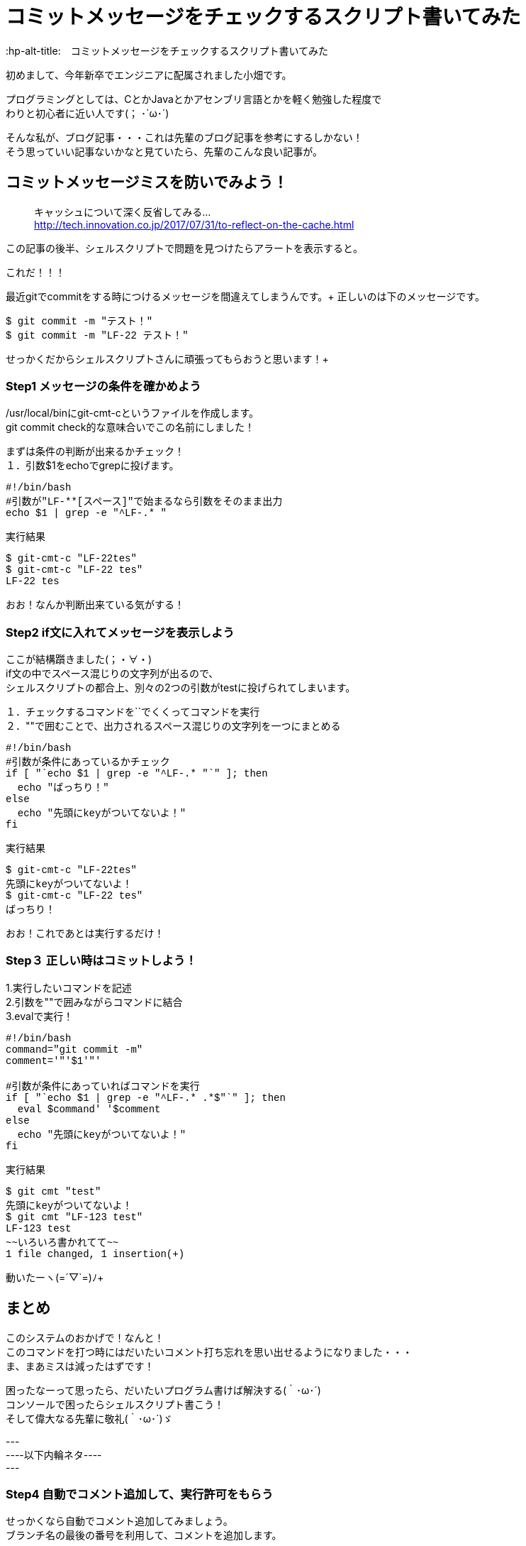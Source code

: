 # コミットメッセージをチェックするスクリプト書いてみた
:hp-alt-title:　コミットメッセージをチェックするスクリプト書いてみた
:hp-tags: Obata, ShellScript

初めまして、今年新卒でエンジニアに配属されました小畑です。 +

プログラミングとしては、CとかJavaとかアセンブリ言語とかを軽く勉強した程度で +
わりと初心者に近い人です(； ･`ω･´)

そんな私が、ブログ記事・・・これは先輩のブログ記事を参考にするしかない！ +
そう思っていい記事ないかなと見ていたら、先輩のこんな良い記事が。


## コミットメッセージミスを防いでみよう！
> キャッシュについて深く反省してみる... +
> http://tech.innovation.co.jp/2017/07/31/to-reflect-on-the-cache.html

この記事の後半、シェルスクリプトで問題を見つけたらアラートを表示すると。 +

これだ！！！ +

最近gitでcommitをする時につけるメッセージを間違えてしまうんです。+
正しいのは下のメッセージです。
++++
<pre style="font-family: Menlo, Courier">
$ git commit -m "テスト！"
$ git commit -m "LF-22 テスト！"
</pre>
++++
せっかくだからシェルスクリプトさんに頑張ってもらおうと思います！+


### Step1 メッセージの条件を確かめよう

/usr/local/binにgit-cmt-cというファイルを作成します。 +
git commit check的な意味合いでこの名前にしました！

まずは条件の判断が出来るかチェック！ +
１．引数$1をechoでgrepに投げます。 

++++
<pre style="font-family: Menlo, Courier">
#!/bin/bash
#引数が"LF-**[スペース]"で始まるなら引数をそのまま出力
echo $1 | grep -e "^LF-.* "
</pre>

実行結果
<pre style="font-family: Menlo, Courier">
$ git-cmt-c "LF-22tes"
$ git-cmt-c "LF-22 tes"
LF-22 tes
</pre>
++++

おお！なんか判断出来ている気がする！ +



### Step2 if文に入れてメッセージを表示しよう

ここが結構躓きました(；・∀・) +
if文の中でスペース混じりの文字列が出るので、 +
シェルスクリプトの都合上、別々の2つの引数がtestに投げられてしまいます。 +

１．チェックするコマンドを``でくくってコマンドを実行 +
２．""で囲むことで、出力されるスペース混じりの文字列を一つにまとめる +

++++
<pre style="font-family: Menlo, Courier">
#!/bin/bash
#引数が条件にあっているかチェック
if [ "`echo $1 | grep -e "^LF-.* "`" ]; then
  echo "ばっちり！"
else
  echo "先頭にkeyがついてないよ！"
fi
</pre>

実行結果
<pre style="font-family: Menlo, Courier">
$ git-cmt-c "LF-22tes"
先頭にkeyがついてないよ！
$ git-cmt-c "LF-22 tes"
ばっちり！
</pre>
++++
おお！これであとは実行するだけ！

### Step３ 正しい時はコミットしよう！

1.実行したいコマンドを記述 +
2.引数を""で囲みながらコマンドに結合 +
3.evalで実行！ +

++++
<pre style="font-family: Menlo, Courier">
#!/bin/bash
command="git commit -m"
comment='"'$1'"'

#引数が条件にあっていればコマンドを実行
if [ "`echo $1 | grep -e "^LF-.* .*$"`" ]; then
  eval $command' '$comment
else
  echo "先頭にkeyがついてないよ！"
fi
</pre>

実行結果
<pre style="font-family: Menlo, Courier">
$ git cmt "test"
先頭にkeyがついてないよ！
$ git cmt "LF-123 test"
LF-123 test
~~いろいろ書かれてて~~
1 file changed, 1 insertion(+)
</pre>
++++

動いたーヽ(=´▽`=)ﾉ+


## まとめ

このシステムのおかげで！なんと！ +
このコマンドを打つ時にはだいたいコメント打ち忘れを思い出せるようになりました・・・ +
ま、まあミスは減ったはずです！ +

困ったなーって思ったら、だいたいプログラム書けば解決する(｀･ω･´) +
コンソールで困ったらシェルスクリプト書こう！ +
そして偉大なる先輩に敬礼(｀･ω･´)ゞ +



--- +
----以下内輪ネタ---- +
--- +

### Step4 自動でコメント追加して、実行許可をもらう

せっかくなら自動でコメント追加してみましょう。 +
ブランチ名の最後の番号を利用して、コメントを追加します。 +

1.git rev-parseでブランチ名取得 +
2.sedでブランチ名から数値だけを取得して、コメントに追加 +
3.read caseでyの時だけコマンド実行 +

++++
<pre style="font-family: Menlo, Courier">
#!/bin/bash
command='git commit -m'
comment='"'$1'"'

#引数が条件にあっていればコマンドを実行
#条件にあっていなければ、LF-**を追加して、コマンド実行許可をもらう
if [ "`echo $1 | grep -e "^LF-.* .*$"`" ]; then
  echo $command' '$comment
  eval $command' '$comment
else
  number="`git rev-parse --abbrev-ref HEAD | sed -E "s/.*\/(.*)$/\1/"`"
  comment='"'LF-$number' '$1'"'

  echo $command' '$comment' OK?(y/n)'
  read ans
  case $ans in
    [Yy] )
      eval $command' '$comment ;;
    ready )
      echo 'sir!' ;;
    * )
      echo 'exit' ;;
  esac
fi
</pre>

実行結果
<pre style="font-family: Menlo, Courier">
$ git cmt "LF-54 テスト"
git commit -m "LF-54 テスト"
~~いろいろ書かれて~~
1 file changed, 1 insertion(+)
$ git cmt "テスト"
git commit -m "LF-707 テスト" OK?(y/n)
y
~~いろいろ書かれて~~
1 file changed, 1 insertion(+)
$ git cmt "テスト"
git commit -m "LF-707 テスト" OK?(y/n)
n
exit
$ git cmt "テスト"
git commit -m "LF-707 テスト" OK?(y/n)
ready
sir!
</pre>
++++

